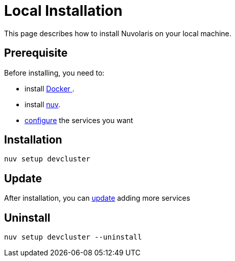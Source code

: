 = Local Installation

This page describes how to install Nuvolaris on your local machine.

== Prerequisite

Before installing, you need to:

* install xref:prereq-docker.adoc[Docker ].
* install xref:download.adoc[nuv].
* xref:configure.adoc[configure] the services you want

== Installation

----
nuv setup devcluster
----

== Update

After installation, you can xref:configure.adoc[update] adding more services

== Uninstall

----
nuv setup devcluster --uninstall
----

